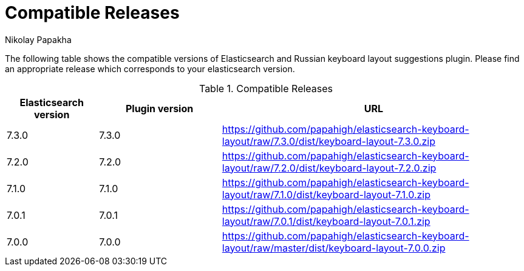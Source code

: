 = Compatible Releases
Nikolay Papakha

The following table shows the compatible versions of Elasticsearch and Russian keyboard layout suggestions plugin.
Please find an appropriate release which corresponds to your elasticsearch version.

.Compatible Releases
[width="100%",cols=">.^3,>.^4,<.^10",options="header"]
|==============================================
| Elasticsearch version | Plugin version| URL
| 7.3.0      | 7.3.0     | https://github.com/papahigh/elasticsearch-keyboard-layout/raw/7.3.0/dist/keyboard-layout-7.3.0.zip
| 7.2.0      | 7.2.0     | https://github.com/papahigh/elasticsearch-keyboard-layout/raw/7.2.0/dist/keyboard-layout-7.2.0.zip
| 7.1.0      | 7.1.0     | https://github.com/papahigh/elasticsearch-keyboard-layout/raw/7.1.0/dist/keyboard-layout-7.1.0.zip
| 7.0.1      | 7.0.1     | https://github.com/papahigh/elasticsearch-keyboard-layout/raw/7.0.1/dist/keyboard-layout-7.0.1.zip
| 7.0.0      | 7.0.0     | https://github.com/papahigh/elasticsearch-keyboard-layout/raw/master/dist/keyboard-layout-7.0.0.zip
|==============================================

